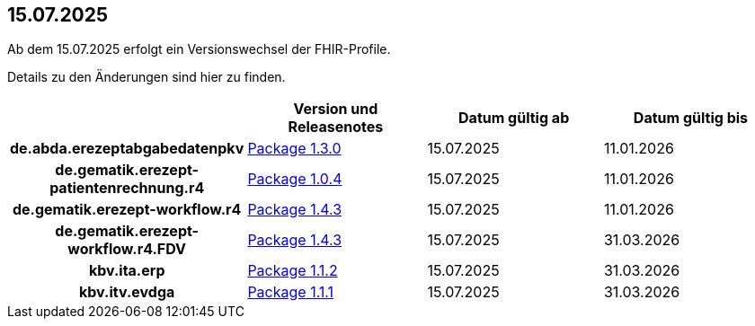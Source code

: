 == 15.07.2025

Ab dem 15.07.2025 erfolgt ein Versionswechsel der FHIR-Profile.

Details zu den Änderungen sind hier zu finden.

[cols="h,a,a,a"]
|===
| |*Version und Releasenotes* |*Datum gültig ab* |*Datum gültig bis*

|de.abda.erezeptabgabedatenpkv |link:https://simplifier.net/packages/de.abda.erezeptabgabedatenpkv/1.3.0[Package 1.3.0^] |15.07.2025 |11.01.2026
|de.gematik.erezept-patientenrechnung.r4 |link:https://simplifier.net/packages/de.gematik.erezept-patientenrechnung.r4/1.0.4[Package 1.0.4^] |15.07.2025 |11.01.2026
|de.gematik.erezept-workflow.r4 |link:https://simplifier.net/packages/de.gematik.erezept-workflow.r4/1.4.3[Package 1.4.3^] |15.07.2025 |11.01.2026
|de.gematik.erezept-workflow.r4.FDV |link:https://simplifier.net/packages/de.gematik.erezept-workflow.r4.FDV/1.4.3[Package 1.4.3^] |15.07.2025 |31.03.2026
|kbv.ita.erp |link:https://simplifier.net/packages/kbv.ita.erp/1.1.2[Package 1.1.2^] |15.07.2025 |31.03.2026
|kbv.itv.evdga |link:https://simplifier.net/packages/kbv.itv.evdga/1.1.1[Package 1.1.1^] |15.07.2025 |31.03.2026
|===
